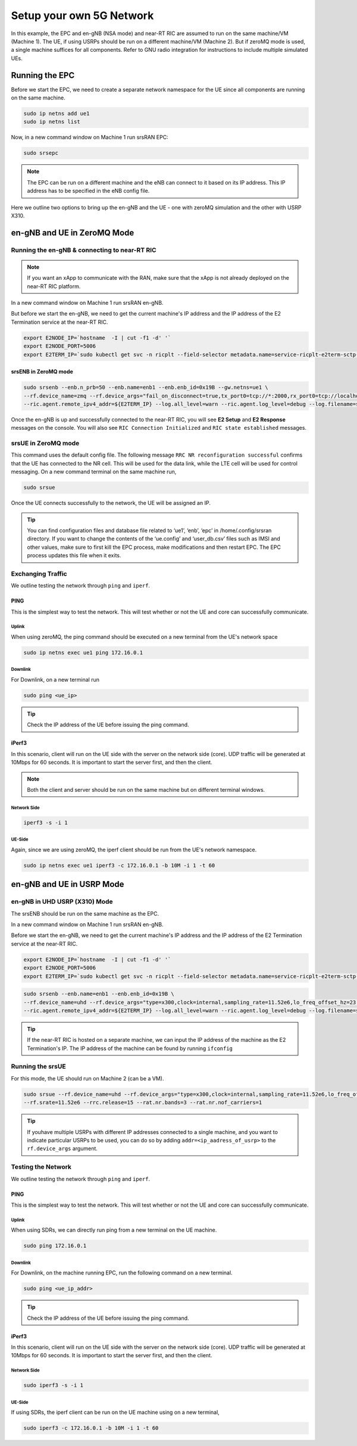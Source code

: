 .. _setup5Gnet:

=========================
Setup your own 5G Network
=========================

In this example, the EPC and en-gNB (NSA mode) and near-RT RIC are assumed to run on the same machine/VM (Machine 1). The UE, if using USRPs should be run on a different machine/VM (Machine 2). But if zeroMQ mode is used, a single machine suffices for all components. Refer to GNU radio integration for instructions to include multiple simulated UEs. 

Running the EPC
===============


Before we start the EPC, we need to create a separate network namespace for the UE since all components are running on the same machine. 

.. code-block:: rst

	sudo ip netns add ue1
	sudo ip netns list

Now, in a new command window on Machine 1 run srsRAN EPC:

.. code-block:: rst

        sudo srsepc

.. note::
	
	The EPC can be run on a different machine and the eNB can connect to it based on its IP address. This IP address has to be specified in the eNB config file.

Here we outline two options to bring up the en-gNB and the UE - one with  zeroMQ simulation and the other with USRP X310.

en-gNB and UE in ZeroMQ Mode
============================


Running the en-gNB & connecting to near-RT RIC
----------------------------------------------

.. note::

	If you want an xApp to communicate with the RAN, make sure that the xApp is not already deployed on the near-RT RIC platform. 

.. Instructions to do this can be found in :ref:`Deploying example xApp <kpimon_deployment>` and :ref:`Genral guidelines to Deploy an xApp <xappdeployment>` sections.

In a new command window on Machine 1 run srsRAN en-gNB. 

But before we start the en-gNB, we need to get the current machine's IP address and the IP address of the E2 Termination service at the near-RT RIC.

.. code-block:: rst 
	
	export E2NODE_IP=`hostname  -I | cut -f1 -d' '`
	export E2NODE_PORT=5006
	export E2TERM_IP=`sudo kubectl get svc -n ricplt --field-selector metadata.name=service-ricplt-e2term-sctp-alpha -o jsonpath='{.items[0].spec.clusterIP}'`


srsENB in ZeroMQ mode
~~~~~~~~~~~~~~~~~~~~~

.. code-block:: rst

        sudo srsenb --enb.n_prb=50 --enb.name=enb1 --enb.enb_id=0x19B --gw.netns=ue1 \
        --rf.device_name=zmq --rf.device_args="fail_on_disconnect=true,tx_port0=tcp://*:2000,rx_port0=tcp://localhost:2001,tx_port1=tcp://*:2100,rx_port1=tcp://localhost:2101,id=enb,base_srate=23.04e6" \
        --ric.agent.remote_ipv4_addr=${E2TERM_IP} --log.all_level=warn --ric.agent.log_level=debug --log.filename=stdout --ric.agent.local_ipv4_addr=${E2NODE_IP} --ric.agent.local_port=${E2NODE_PORT}

Once the en-gNB is up and successfully connected to the near-RT RIC, you will see **E2 Setup** and **E2 Response** messages on the console. You will also see ``RIC Connection Initialized`` and ``RIC state established`` messages.


srsUE in ZeroMQ mode
--------------------

This command uses the default config file. The following message ``RRC NR reconfiguration successful`` confirms that the UE has connected to the NR cell. This will be used for the data link, while the LTE cell will be used for control messaging. On a new command terminal on the same machine run,
 

.. code-block:: rst

	sudo srsue

Once the UE connects successfully to the network, the UE will be assigned an IP. 

.. tip::

	You can find configuration files and database file related to ‘ue1’, ‘enb’, ‘epc’ in /home/.config/srsran directory. If you want to change the contents of the ‘ue.config’ and ‘user_db.csv’ files 	such as IMSI and other values, make sure to first kill the EPC process, make modifications and then restart EPC. The EPC process updates this file when it exits.


Exchanging Traffic
------------------

We outline testing the network through ``ping`` and ``iperf``.

PING
~~~~

This is the simplest way to test the network. This will test whether or not the UE and core can successfully communicate.

Uplink
******

When using zeroMQ, the ping command should be executed on a new terminal from the UE's network space

.. code-block:: rst

	sudo ip netns exec ue1 ping 172.16.0.1


Downlink
********

For Downlink, on a new terminal run

.. code-block:: rst

	sudo ping <ue_ip>

.. tip::

	Check the IP address of the UE before issuing the ping command.

iPerf3
~~~~~~

In this scenario, client will run on the UE side with the server on the network side (core). UDP traffic will be generated at 10Mbps for 60 seconds. It is important to start the server first, and then the client.

.. note::

	Both the client and server should be run on the same machine but on different terminal windows.

Network Side
************

.. code-block:: rst

	iperf3 -s -i 1

UE-Side
*******

Again, since we are using zeroMQ, the iperf client should be run from the UE's network namespace.


.. code-block:: rst

	sudo ip netns exec ue1 iperf3 -c 172.16.0.1 -b 10M -i 1 -t 60

en-gNB and UE in USRP Mode
==========================


en-gNB in UHD USRP (X310) Mode
------------------------------

The srsENB should be run on the same machine as the EPC.

In a new command window on Machine 1 run srsRAN en-gNB. 

Before we start the en-gNB, we need to get the current machine's IP address and the IP address of the E2 Termination service at the near-RT RIC.

.. code-block:: rst 
	
	export E2NODE_IP=`hostname  -I | cut -f1 -d' '`
	export E2NODE_PORT=5006
	export E2TERM_IP=`sudo kubectl get svc -n ricplt --field-selector metadata.name=service-ricplt-e2term-sctp-alpha -o jsonpath='{.items[0].spec.clusterIP}'`


.. code-block:: rst


        sudo srsenb --enb.name=enb1 --enb.enb_id=0x19B \
        --rf.device_name=uhd --rf.device_args="type=x300,clock=internal,sampling_rate=11.52e6,lo_freq_offset_hz=23.04e6,send_frame_size=8000,recv_frame_size=8000,num_send_frames=64,num_recv_frames=64,None" \
        --ric.agent.remote_ipv4_addr=${E2TERM_IP} --log.all_level=warn --ric.agent.log_level=debug --log.filename=stdout --ric.agent.local_ipv4_addr=${E2NODE_IP} --ric.agent.local_port=${E2NODE_PORT}


.. tip::

	If the near-RT RIC is hosted on a separate machine, we can input the IP address of the machine as the E2 Termination's IP. The IP address of the machine can be found by running ``ifconfig``


Running the srsUE
-----------------

For this mode, the UE should run on Machine 2 (can be a VM).

.. code-block:: rst

	sudo srsue --rf.device_name=uhd --rf.device_args="type=x300,clock=internal,sampling_rate=11.52e6,lo_freq_offset_hz=23.04e6,send_frame_size=8000,recv_frame_size=8000,num_send_frames=64,num_recv_frames=64,None" \
	--rf.srate=11.52e6 --rrc.release=15 --rat.nr.bands=3 --rat.nr.nof_carriers=1

.. tip:: 

	If youhave multiple USRPs with different IP addresses connected to a single machine, and you want to indicate particular USRPs to be used, you can do so by adding ``addr=<ip_aadress_of_usrp>`` to the ``rf.device_args`` argument. 


Testing the Network
-------------------

We outline testing the network through ``ping`` and ``iperf``.

PING
~~~~

This is the simplest way to test the network. This will test whether or not the UE and core can successfully communicate.

Uplink
******


When using SDRs, we can directly run ping from a new terminal on the UE machine.

.. code-block:: rst

	sudo ping 172.16.0.1

Downlink
********

For Downlink, on the machine running EPC, run the following command on a new terminal.

.. code-block:: rst

	sudo ping <ue_ip_addr>

.. tip::

	Check the IP address of the UE before issuing the ping command.

iPerf3
~~~~~~

In this scenario, client will run on the UE side with the server on the network side (core). UDP traffic will be generated at 10Mbps for 60 seconds. It is important to start the server first, and then the client.


Network Side
************

.. code-block:: rst

	sudo iperf3 -s -i 1

UE-Side
*******


If using SDRs, the iperf client can be run on the UE machine using on a new terminal,

.. code-block:: rst

	sudo iperf3 -c 172.16.0.1 -b 10M -i 1 -t 60


